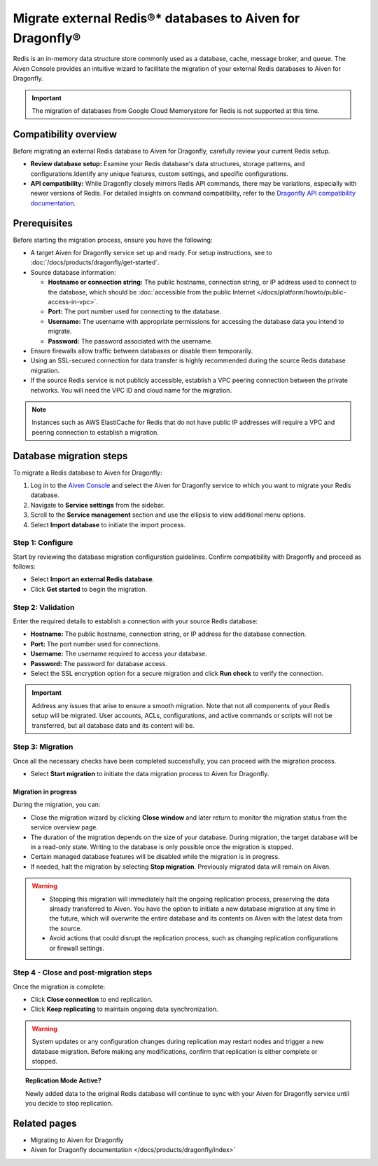 Migrate external Redis®* databases to Aiven for Dragonfly®
===========================================================================

Redis is an in-memory data structure store commonly used as a database, cache, message broker, and queue. The Aiven Console provides an intuitive wizard to facilitate the migration of your external Redis databases to Aiven for Dragonfly.

.. important::
   The migration of databases from Google Cloud Memorystore for Redis is not supported at this time.

Compatibility overview
-----------------------
Before migrating an external Redis database to Aiven for Dragonfly, carefully review your current Redis setup.

* **Review database setup:** Examine your Redis database's data structures, storage patterns, and configurations.Identify any unique features, custom settings, and specific configurations.

* **API compatibility:** While Dragonfly closely mirrors Redis API commands, there may be variations, especially with newer versions of Redis. For detailed insights on command compatibility, refer to the `Dragonfly API compatibility documentation <https://www.dragonflydb.io/docs/command-reference/compatibility>`_.



Prerequisites
-------------

Before starting the migration process, ensure you have the following:

* A target Aiven for Dragonfly service set up and ready. For setup instructions, see to :doc:`/docs/products/dragonfly/get-started`.
* Source database information:

  * **Hostname or connection string:** The public hostname, connection string, or IP address used to connect to the database, which should be :doc:`accessible from the public Internet </docs/platform/howto/public-access-in-vpc>`.
  * **Port:** The port number used for connecting to the database.
  * **Username:** The username with appropriate permissions for accessing the database data you intend to migrate.
  * **Password:** The password associated with the username.

* Ensure firewalls allow traffic between databases or disable them temporarily.
* Using an SSL-secured connection for data transfer is highly recommended during the source Redis database migration.
* If the source Redis service is not publicly accessible, establish a VPC peering connection between the private networks. You will need the VPC ID and cloud name for the migration.

.. note::
   Instances such as AWS ElastiCache for Redis that do not have public IP addresses will require a VPC and peering connection to establish a migration.


Database migration steps
--------------------------

To migrate a Redis database to Aiven for Dragonfly:

1. Log in to the `Aiven Console <https://console.aiven.io/>`_ and select the Aiven for Dragonfly service to which you want to migrate your Redis database.
2. Navigate to **Service settings** from the sidebar.
3. Scroll to the **Service management** section and use the ellipsis to view additional menu options.
4. Select **Import database** to initiate the import process.


Step 1: Configure
``````````````````
Start by reviewing the database migration configuration guidelines. Confirm compatibility with Dragonfly and proceed as follows:

* Select **Import an external Redis database**.
* Click **Get started** to begin the migration.

Step 2: Validation
````````````````````
Enter the required details to establish a connection with your source Redis database:

* **Hostname:** The public hostname, connection string, or IP address for the database connection.
* **Port:** The port number used for connections.
* **Username:** The username required to access your database.
* **Password:** The password for database access.
* Select the SSL encryption option for a secure migration and click **Run check** to verify the connection.

.. important::
   Address any issues that arise to ensure a smooth migration. Note that not all components of your Redis setup will be migrated. User accounts, ACLs, configurations, and active commands or scripts will not be transferred, but all database data and its content will be.

Step 3: Migration
````````````````````

Once all the necessary checks have been completed successfully, you can proceed with the migration process.

* Select **Start migration** to initiate the data migration process to Aiven for Dragonfly.

Migration in progress
'''''''''''''''''''''''

During the migration, you can:

* Close the migration wizard by clicking **Close window** and later return to monitor the migration status from the service overview page.
* The duration of the migration depends on the size of your database. During migration, the target database will be in a read-only state. Writing to the database is only possible once the migration is stopped.
* Certain managed database features will be disabled while the migration is in progress. 
* If needed, halt the migration by selecting **Stop migration**. Previously migrated data will remain on Aiven.

.. warning::
   
   * Stopping this migration will immediately halt the ongoing replication process, preserving the data already transferred to Aiven. You have the option to initiate a new database migration at any time in the future, which will overwrite the entire database and its contents on Aiven with the latest data from the source.
   * Avoid actions that could disrupt the replication process, such as changing replication configurations or firewall settings.

Step 4 - Close and post-migration steps
``````````````````````````````````````````
Once the migration is complete:

* Click **Close connection** to end replication. 
* Click **Keep replicating** to maintain ongoing data synchronization.

.. warning:: 
   
   System updates or any configuration changes during replication may restart nodes and trigger a new database migration. Before making any modifications, confirm that replication is either complete or stopped.

.. topic:: Replication Mode Active?

   Newly added data to the original Redis database will continue to sync with your Aiven for Dragonfly service until you decide to stop replication.




Related pages
---------------
* Migrating to Aiven for Dragonfly 
* Aiven for Dragonfly documentation </docs/products/dragonfly/index>`



